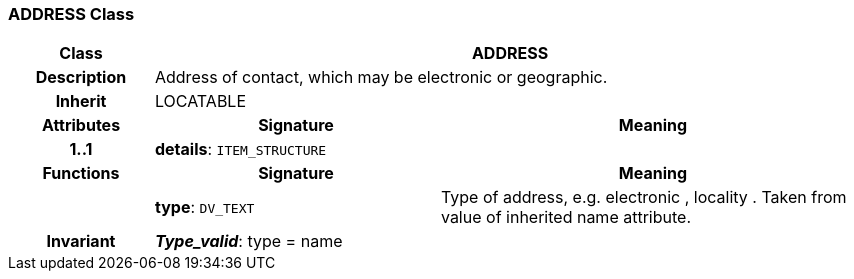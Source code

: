 === ADDRESS Class

[cols="^1,2,3"]
|===
h|*Class*
2+^h|*ADDRESS*

h|*Description*
2+a|Address of contact, which may be electronic or geographic.

h|*Inherit*
2+|LOCATABLE

h|*Attributes*
^h|*Signature*
^h|*Meaning*

h|*1..1*
|*details*: `ITEM_STRUCTURE`
a|
h|*Functions*
^h|*Signature*
^h|*Meaning*

h|
|*type*: `DV_TEXT`
a|Type of address, e.g.  electronic ,  locality . Taken from value of inherited name attribute.

h|*Invariant*
2+a|*_Type_valid_*: type = name
|===
